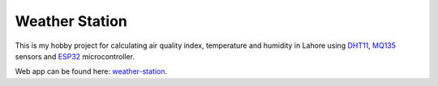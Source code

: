 .. _weather-station: https://weather-station.mohsin.ninja/
.. _dht11: https://components101.com/sensors/dht11-temperature-sensor
.. _mq135: https://components101.com/sensors/mq135-gas-sensor-for-air-quality
.. _esp32: https://www.espressif.com/en/products/socs/esp32

Weather Station
================

This is my hobby project for calculating air quality index, temperature and humidity in Lahore using `DHT11`_, `MQ135`_ sensors and `ESP32`_ microcontroller.

Web app can be found here: `weather-station`_.
